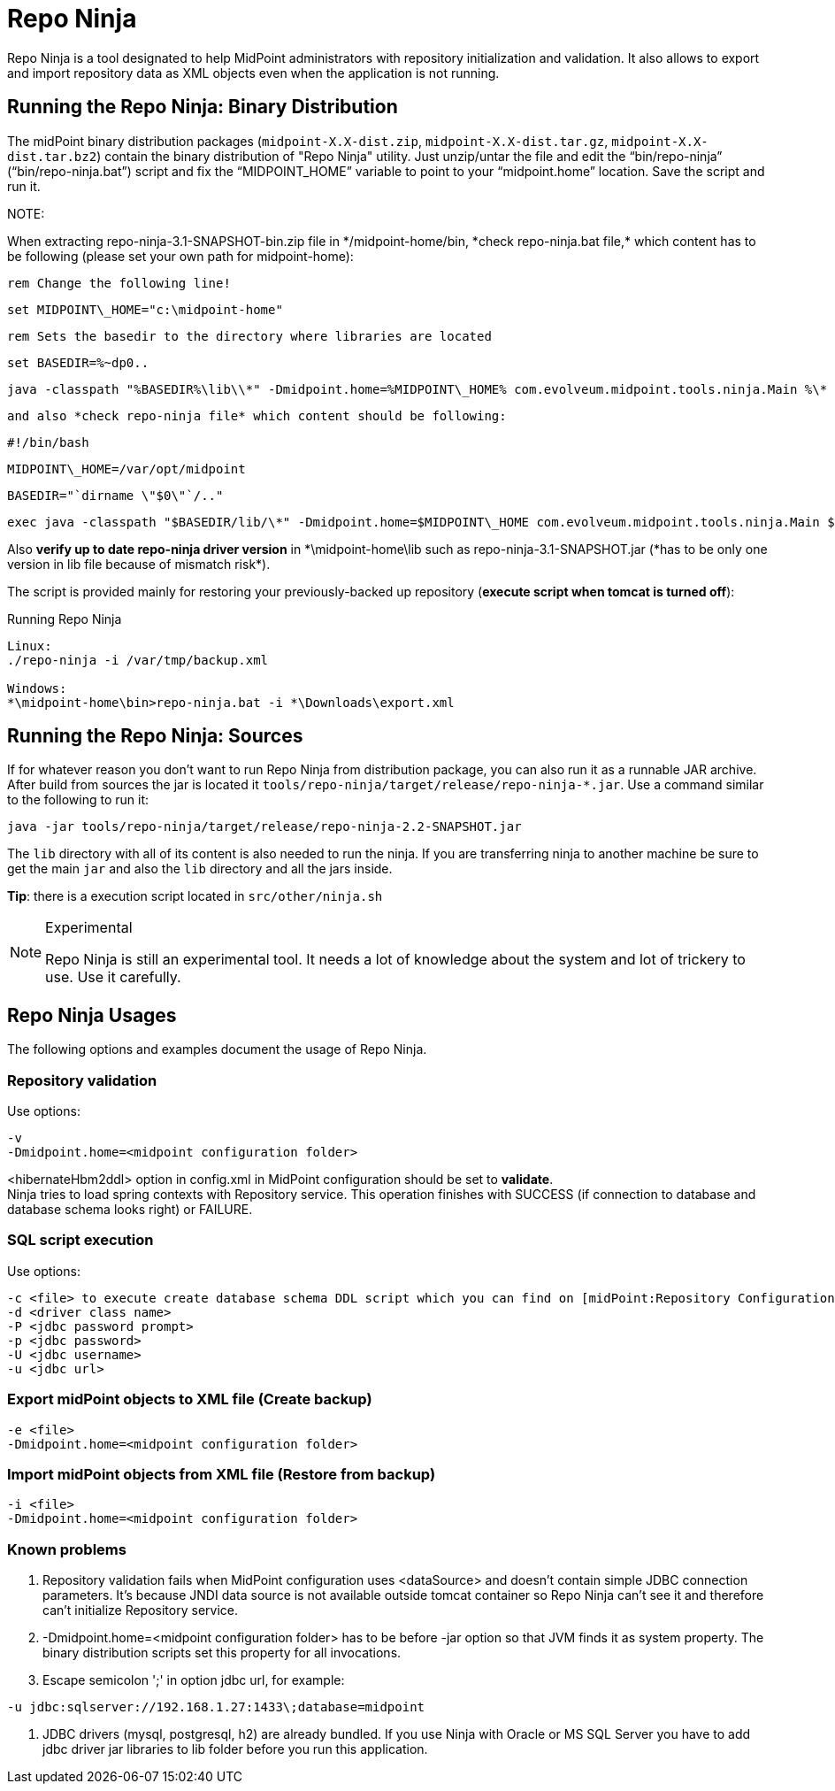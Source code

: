 = Repo Ninja
:page-wiki-name: Repo Ninja
:page-obsolete: true
:page-obsolete-since: "3.7"
:page-replaced-by: /midpoint/reference/deployment/ninja/

Repo Ninja is a tool designated to help MidPoint administrators with repository initialization and validation.
It also allows to export and import repository data as XML objects even when the application is not running.

== Running the Repo Ninja: Binary Distribution

The midPoint binary distribution packages (`midpoint-X.X-dist.zip`, `midpoint-X.X-dist.tar.gz`, `midpoint-X.X-dist.tar.bz2`) contain the binary distribution of "Repo Ninja" utility.
Just unzip/untar the file and edit the "`bin/repo-ninja`" ("`bin/repo-ninja.bat`") script and fix the "`MIDPOINT_HOME`" variable to point to your "`midpoint.home`" location.
Save the script and run it.

NOTE:

When extracting repo-ninja-3.1-SNAPSHOT-bin.zip file in \*/midpoint-home/bin, *check repo-ninja.bat file,* which content has to be following (please set your own path for midpoint-home):

    rem Change the following line!

    set MIDPOINT\_HOME="c:\midpoint-home"

    rem Sets the basedir to the directory where libraries are located

    set BASEDIR=%~dp0..

    java -classpath "%BASEDIR%\lib\\*" -Dmidpoint.home=%MIDPOINT\_HOME% com.evolveum.midpoint.tools.ninja.Main %\*



    and also *check repo-ninja file* which content should be following:

    #!/bin/bash

    MIDPOINT\_HOME=/var/opt/midpoint

    BASEDIR="`dirname \"$0\"`/.."

    exec java -classpath "$BASEDIR/lib/\*" -Dmidpoint.home=$MIDPOINT\_HOME com.evolveum.midpoint.tools.ninja.Main $\*



Also *verify up to date repo-ninja driver version* in \*\midpoint-home\lib such as repo-ninja-3.1-SNAPSHOT.jar (*has to be only one version in lib file because of mismatch risk*).



The script is provided mainly for restoring your previously-backed up repository (*execute script when tomcat is turned off*):

.Running Repo Ninja
[source,bash]
----
Linux:
./repo-ninja -i /var/tmp/backup.xml

Windows:
*\midpoint-home\bin>repo-ninja.bat -i *\Downloads\export.xml
----


== Running the Repo Ninja: Sources

If for whatever reason you don't want to run Repo Ninja from distribution package, you can also run it as a runnable JAR archive.
After build from sources the jar is located it `tools/repo-ninja/target/release/repo-ninja-*.jar`. Use a command similar to the following to run it:

[source]
----
java -jar tools/repo-ninja/target/release/repo-ninja-2.2-SNAPSHOT.jar

----

The `lib` directory with all of its content is also needed to run the ninja.
If you are transferring ninja to another machine be sure to get the main `jar` and also the `lib` directory and all the jars inside.

*Tip*: there is a execution script located in `src/other/ninja.sh`

[NOTE]
.Experimental
====
Repo Ninja is still an experimental tool.
It needs a lot of knowledge about the system and lot of trickery to use.
Use it carefully.

====


== Repo Ninja Usages

The following options and examples document the usage of Repo Ninja.


=== Repository validation

Use options:

[source]
----
-v
-Dmidpoint.home=<midpoint configuration folder>
----

<hibernateHbm2ddl> option in config.xml in MidPoint configuration should be set to *validate*. +
 Ninja tries to load spring contexts with Repository service.
This operation finishes with SUCCESS (if connection to database and database schema looks right) or FAILURE.


=== SQL script execution

Use options:

[source]
----
-c <file> to execute create database schema DDL script which you can find on [midPoint:Repository Configuration] page.
-d <driver class name>
-P <jdbc password prompt>
-p <jdbc password>
-U <jdbc username>
-u <jdbc url>
----


=== Export midPoint objects to XML file (Create backup)

[source]
----
-e <file>
-Dmidpoint.home=<midpoint configuration folder>
----


===  Import midPoint objects from XML file (Restore from backup)

[source]
----
-i <file>
-Dmidpoint.home=<midpoint configuration folder>
----


=== Known problems

. Repository validation fails when MidPoint configuration uses <dataSource> and doesn't contain simple JDBC connection parameters.
It's because JNDI data source is not available outside tomcat container so Repo Ninja can't see it and therefore can't initialize Repository service.

. -Dmidpoint.home=<midpoint configuration folder> has to be before -jar option so that JVM finds it as system property.
The binary distribution scripts set this property for all invocations.

. Escape semicolon ';' in option jdbc url, for example:

[source]
----
-u jdbc:sqlserver://192.168.1.27:1433\;database=midpoint
----

. JDBC drivers (mysql, postgresql, h2) are already bundled.
If you use Ninja with Oracle or MS SQL Server you have to add jdbc driver jar libraries to lib folder before you run this application.

